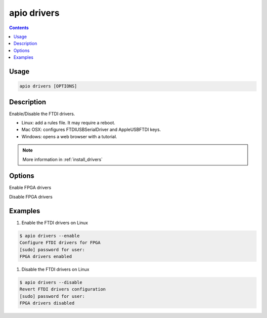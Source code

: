 .. _cmd_drivers:

apio drivers
============

.. contents::

Usage
-----

.. code::

    apio drivers [OPTIONS]

Description
-----------

Enable/Disable the FTDI drivers.

* Linux: add a rules file. It may require a reboot.
* Mac OSX: configures FTDIUSBSerialDriver and AppleUSBFTDI keys.
* Windows: opens a web browser with a tutorial.

.. note::

  More information in :ref:`install_drivers`

Options
-------

.. program:: apio drivers

.. option::
    -e, --enable

Enable FPGA drivers

.. option::
    -d, --disable

Disable FPGA drivers

Examples
--------

1. Enable the FTDI drivers on Linux

.. code::

  $ apio drivers --enable
  Configure FTDI drivers for FPGA
  [sudo] password for user:
  FPGA drivers enabled

1. Disable the FTDI drivers on Linux

.. code::

  $ apio drivers --disable
  Revert FTDI drivers configuration
  [sudo] password for user:
  FPGA drivers disabled

